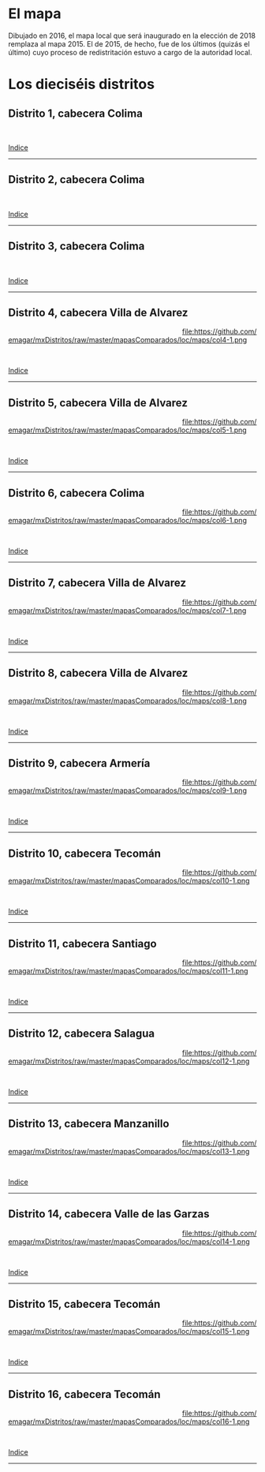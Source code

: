 #+STARTUP: showall
#+OPTIONS: toc:nil
# # will change captions to Spanish, see https://lists.gnu.org/archive/html/emacs-orgmode/2010-03/msg00879.html
#+LANGUAGE: es 
#+begin_src yaml :exports results :results value html
  ---
  layout: single
  title:  Mapa local de Colima 2018
  subtitle: 
  author: eric.magar
  date:   2018-01-08
  last_modified_at: 2018-04-06
  toc: true
  tags: 
   - legislaturas 
   - redistritación
   - elecciones
   - mapas
  categories: mapas
  hidden: true
  ---
#+end_src
#+results:

* El mapa
Dibujado en 2016, el mapa local que será inaugurado en la elección de 2018 remplaza al mapa 2015. El de 2015, de hecho, fue de los últimos  (quizás el último) cuyo proceso de redistritación estuvo a cargo de la autoridad local. 

* Los dieciséis distritos
:PROPERTIES:
:CUSTOM_ID: top_subtoc
:END:

#+BEGIN_subtoc
#+TOC: headlines 1 local  # place toc here
#+END_subtoc

** Distrito 1, cabecera Colima

#+ATTR_HTML: :style float:left;width:70%;margin=1.5%;
#+BEGIN_section
[[file:https://github.com/emagar/mxDistritos/raw/master/mapasComparados/loc/maps/col1-2.png]]
#+END_section

# #+ATTR_HTML: :style float:right;width:25%;margin=1.5%;
#+BEGIN_aside
#+ATTR_HTML: :style float:right;width:25%;margin=1.5%;
[[file:https://github.com/emagar/mxDistritos/raw/master/mapasComparados/loc/maps/col1-1.png]]
#+END_aside

#+html: <br style="clear:both;" />

# #+ATTR_HTML: :style width:25%;
# [[file:https://github.com/emagar/mxDistritos/raw/master/mapasComparados/loc/maps/col1-1.png]]

# #+ATTR_HTML: :style width:70%;
# [[file:https://github.com/emagar/mxDistritos/raw/master/mapasComparados/loc/maps/col1-2.png]]

[[#top_subtoc][Indice]]
--------------------------------------------

** Distrito 2, cabecera Colima

#+ATTR_HTML: :style float:left;width:70%;margin=1.5%
#+BEGIN_section
[[file:https://github.com/emagar/mxDistritos/raw/master/mapasComparados/loc/maps/col2-2.png]]
#+END_section

#+BEGIN_aside
#+ATTR_HTML: :style float:right;width:25%;margin=1.5%;
[[file:https://github.com/emagar/mxDistritos/raw/master/mapasComparados/loc/maps/col2-1.png]]
#+END_aside

#+html: <br style="clear:both;" />

[[#top_subtoc][Indice]]
--------------------------------------------

** Distrito 3, cabecera Colima

#+ATTR_HTML: :style float:left;width:70%;margin=1.5%;
#+BEGIN_section
[[file:https://github.com/emagar/mxDistritos/raw/master/mapasComparados/loc/maps/col3-2.png]]
#+END_section

#+BEGIN_aside
#+ATTR_HTML: :style float:right;width:25%;margin=1.5%;
[[file:https://github.com/emagar/mxDistritos/raw/master/mapasComparados/loc/maps/col3-1.png]]
#+END_aside

#+html: <br style="clear:both;" />

[[#top_subtoc][Indice]]
--------------------------------------------

** Distrito 4, cabecera Villa de Alvarez

#+ATTR_HTML: :style float:left;width:70%;margin=1.5%;
#+BEGIN_section
[[file:https://github.com/emagar/mxDistritos/raw/master/mapasComparados/loc/maps/col4-2.png]]
#+END_section

#+BEGIN_aside
#+ATTR_HTML: :style float:right;width:25%;margin=1.5%;
file:https://github.com/emagar/mxDistritos/raw/master/mapasComparados/loc/maps/col4-1.png 
#+END_aside

#+html: <br style="clear:both;" />

[[#top_subtoc][Indice]]
--------------------------------------------

** Distrito 5, cabecera Villa de Alvarez

#+ATTR_HTML: :style float:left;width:70%;margin=1.5%;
#+BEGIN_section
[[file:https://github.com/emagar/mxDistritos/raw/master/mapasComparados/loc/maps/col5-2.png]]
#+END_section

#+BEGIN_aside
#+ATTR_HTML: :style float:right;width:25%;margin=1.5%;
file:https://github.com/emagar/mxDistritos/raw/master/mapasComparados/loc/maps/col5-1.png
#+END_aside

#+html: <br style="clear:both;" />

[[#top_subtoc][Indice]]
--------------------------------------------

** Distrito 6, cabecera Colima

#+ATTR_HTML: :style float:left;width:70%;margin=1.5%;
#+BEGIN_section
[[file:https://github.com/emagar/mxDistritos/raw/master/mapasComparados/loc/maps/col6-2.png]]
#+END_section

#+BEGIN_aside
#+ATTR_HTML: :style float:right;width:25%;margin=1.5%;
file:https://github.com/emagar/mxDistritos/raw/master/mapasComparados/loc/maps/col6-1.png
#+END_aside

#+html: <br style="clear:both;" />

[[#top_subtoc][Indice]]
--------------------------------------------

** Distrito 7, cabecera Villa de Alvarez

#+ATTR_HTML: :style float:left;width:70%;margin=1.5%;
#+BEGIN_section
[[file:https://github.com/emagar/mxDistritos/raw/master/mapasComparados/loc/maps/col7-2.png]]
#+END_section

#+BEGIN_aside
#+ATTR_HTML: :style float:right;width:25%;margin=1.5%;
file:https://github.com/emagar/mxDistritos/raw/master/mapasComparados/loc/maps/col7-1.png
#+END_aside

#+html: <br style="clear:both;" />

[[#top_subtoc][Indice]]
--------------------------------------------

** Distrito 8, cabecera Villa de Alvarez

#+ATTR_HTML: :style float:left;width:70%;margin=1.5%;
#+BEGIN_section
[[file:https://github.com/emagar/mxDistritos/raw/master/mapasComparados/loc/maps/col8-2.png]]
#+END_section

#+BEGIN_aside
#+ATTR_HTML: :style float:right;width:25%;margin=1.5%;
file:https://github.com/emagar/mxDistritos/raw/master/mapasComparados/loc/maps/col8-1.png
#+END_aside

#+html: <br style="clear:both;" />

[[#top_subtoc][Indice]]
--------------------------------------------

** Distrito 9, cabecera Armería

#+ATTR_HTML: :style float:left;width:70%;margin=1.5%;
#+BEGIN_section
[[file:https://github.com/emagar/mxDistritos/raw/master/mapasComparados/loc/maps/col9-2.png]]
#+END_section

#+BEGIN_aside
#+ATTR_HTML: :style float:right;width:25%;margin=1.5%;
file:https://github.com/emagar/mxDistritos/raw/master/mapasComparados/loc/maps/col9-1.png
#+END_aside

#+html: <br style="clear:both;" />

[[#top_subtoc][Indice]]
--------------------------------------------

** Distrito 10, cabecera Tecomán

#+ATTR_HTML: :style float:left;width:70%;margin=1.5%;
#+BEGIN_section
[[file:https://github.com/emagar/mxDistritos/raw/master/mapasComparados/loc/maps/col10-2.png]]
#+END_section

#+BEGIN_aside
#+ATTR_HTML: :style float:right;width:25%;margin=1.5%;
file:https://github.com/emagar/mxDistritos/raw/master/mapasComparados/loc/maps/col10-1.png
#+END_aside

#+html: <br style="clear:both;" />

[[#top_subtoc][Indice]]
--------------------------------------------

** Distrito 11, cabecera Santiago

#+ATTR_HTML: :style float:left;width:70%;margin=1.5%;
#+BEGIN_section
[[file:https://github.com/emagar/mxDistritos/raw/master/mapasComparados/loc/maps/col11-2.png]]
#+END_section

#+BEGIN_aside
#+ATTR_HTML: :style float:right;width:25%;margin=1.5%;
file:https://github.com/emagar/mxDistritos/raw/master/mapasComparados/loc/maps/col11-1.png
#+END_aside

#+html: <br style="clear:both;" />

[[#top_subtoc][Indice]]
--------------------------------------------

** Distrito 12, cabecera Salagua

#+ATTR_HTML: :style float:left;width:70%;margin=1.5%;
#+BEGIN_section
[[file:https://github.com/emagar/mxDistritos/raw/master/mapasComparados/loc/maps/col12-2.png]]
#+END_section

#+BEGIN_aside
#+ATTR_HTML: :style float:right;width:25%;margin=1.5%;
file:https://github.com/emagar/mxDistritos/raw/master/mapasComparados/loc/maps/col12-1.png
#+END_aside

#+html: <br style="clear:both;" />

[[#top_subtoc][Indice]]
--------------------------------------------

** Distrito 13, cabecera Manzanillo

#+ATTR_HTML: :style float:left;width:70%;margin=1.5%;
#+BEGIN_section
[[file:https://github.com/emagar/mxDistritos/raw/master/mapasComparados/loc/maps/col13-2.png]]
#+END_section

#+BEGIN_aside
#+ATTR_HTML: :style float:right;width:25%;margin=1.5%;
file:https://github.com/emagar/mxDistritos/raw/master/mapasComparados/loc/maps/col13-1.png
#+END_aside

#+html: <br style="clear:both;" />

[[#top_subtoc][Indice]]
--------------------------------------------

** Distrito 14, cabecera Valle de las Garzas

#+ATTR_HTML: :style float:left;width:70%;margin=1.5%;
#+BEGIN_section
[[file:https://github.com/emagar/mxDistritos/raw/master/mapasComparados/loc/maps/col14-2.png]]
#+END_section

#+BEGIN_aside
#+ATTR_HTML: :style float:right;width:25%;margin=1.5%;
file:https://github.com/emagar/mxDistritos/raw/master/mapasComparados/loc/maps/col14-1.png
#+END_aside

#+html: <br style="clear:both;" />

[[#top_subtoc][Indice]]
--------------------------------------------

** Distrito 15, cabecera Tecomán

#+ATTR_HTML: :style float:left;width:70%;margin=1.5%;
#+BEGIN_section
[[file:https://github.com/emagar/mxDistritos/raw/master/mapasComparados/loc/maps/col15-2.png]]
#+END_section

#+BEGIN_aside
#+ATTR_HTML: :style float:right;width:25%;margin=1.5%;
file:https://github.com/emagar/mxDistritos/raw/master/mapasComparados/loc/maps/col15-1.png
#+END_aside

#+html: <br style="clear:both;" />

[[#top_subtoc][Indice]]
--------------------------------------------

** Distrito 16, cabecera Tecomán

#+ATTR_HTML: :style float:left;width:70%;margin=1.5%;
#+BEGIN_section
[[file:https://github.com/emagar/mxDistritos/raw/master/mapasComparados/loc/maps/col16-2.png]]
#+END_section

#+BEGIN_aside
#+ATTR_HTML: :style float:right;width:25%;margin=1.5%;
file:https://github.com/emagar/mxDistritos/raw/master/mapasComparados/loc/maps/col16-1.png
#+END_aside

#+html: <br style="clear:both;" />

[[#top_subtoc][Indice]]
--------------------------------------------

